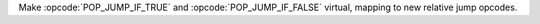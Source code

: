Make :opcode:`POP_JUMP_IF_TRUE` and :opcode:`POP_JUMP_IF_FALSE` virtual, mapping to new relative jump opcodes.
